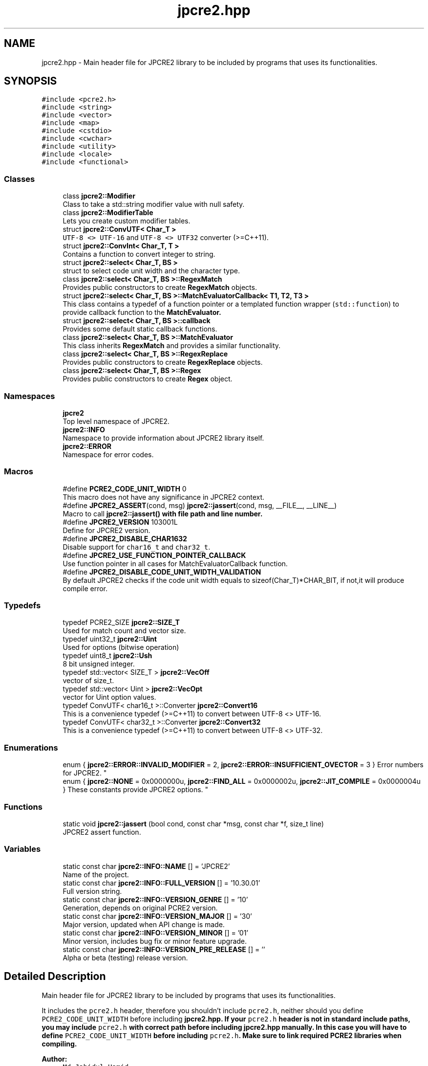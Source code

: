 .TH "jpcre2.hpp" 3 "Wed May 24 2017" "Version 10.30.01" "JPCRE2" \" -*- nroff -*-
.ad l
.nh
.SH NAME
jpcre2.hpp \- Main header file for JPCRE2 library to be included by programs that uses its functionalities\&.  

.SH SYNOPSIS
.br
.PP
\fC#include <pcre2\&.h>\fP
.br
\fC#include <string>\fP
.br
\fC#include <vector>\fP
.br
\fC#include <map>\fP
.br
\fC#include <cstdio>\fP
.br
\fC#include <cwchar>\fP
.br
\fC#include <utility>\fP
.br
\fC#include <locale>\fP
.br
\fC#include <functional>\fP
.br

.SS "Classes"

.in +1c
.ti -1c
.RI "class \fBjpcre2::Modifier\fP"
.br
.RI "Class to take a std::string modifier value with null safety\&. "
.ti -1c
.RI "class \fBjpcre2::ModifierTable\fP"
.br
.RI "Lets you create custom modifier tables\&. "
.ti -1c
.RI "struct \fBjpcre2::ConvUTF< Char_T >\fP"
.br
.RI "\fCUTF-8 <> UTF-16\fP and \fCUTF-8 <> UTF32\fP converter (>=C++11)\&. "
.ti -1c
.RI "struct \fBjpcre2::ConvInt< Char_T, T >\fP"
.br
.RI "Contains a function to convert integer to string\&. "
.ti -1c
.RI "struct \fBjpcre2::select< Char_T, BS >\fP"
.br
.RI "struct to select code unit width and the character type\&. "
.ti -1c
.RI "class \fBjpcre2::select< Char_T, BS >::RegexMatch\fP"
.br
.RI "Provides public constructors to create \fBRegexMatch\fP objects\&. "
.ti -1c
.RI "struct \fBjpcre2::select< Char_T, BS >::MatchEvaluatorCallback< T1, T2, T3 >\fP"
.br
.RI "This class contains a typedef of a function pointer or a templated function wrapper (\fCstd::function\fP) to provide callback function to the \fC\fBMatchEvaluator\fP\fP\&. "
.ti -1c
.RI "struct \fBjpcre2::select< Char_T, BS >::callback\fP"
.br
.RI "Provides some default static callback functions\&. "
.ti -1c
.RI "class \fBjpcre2::select< Char_T, BS >::MatchEvaluator\fP"
.br
.RI "This class inherits \fBRegexMatch\fP and provides a similar functionality\&. "
.ti -1c
.RI "class \fBjpcre2::select< Char_T, BS >::RegexReplace\fP"
.br
.RI "Provides public constructors to create \fBRegexReplace\fP objects\&. "
.ti -1c
.RI "class \fBjpcre2::select< Char_T, BS >::Regex\fP"
.br
.RI "Provides public constructors to create \fBRegex\fP object\&. "
.in -1c
.SS "Namespaces"

.in +1c
.ti -1c
.RI " \fBjpcre2\fP"
.br
.RI "Top level namespace of JPCRE2\&. "
.ti -1c
.RI " \fBjpcre2::INFO\fP"
.br
.RI "Namespace to provide information about JPCRE2 library itself\&. "
.ti -1c
.RI " \fBjpcre2::ERROR\fP"
.br
.RI "Namespace for error codes\&. "
.in -1c
.SS "Macros"

.in +1c
.ti -1c
.RI "#define \fBPCRE2_CODE_UNIT_WIDTH\fP   0"
.br
.RI "This macro does not have any significance in JPCRE2 context\&. "
.ti -1c
.RI "#define \fBJPCRE2_ASSERT\fP(cond,  msg)   \fBjpcre2::jassert\fP(cond, msg, __FILE__, __LINE__)"
.br
.RI "Macro to call \fC\fBjpcre2::jassert()\fP\fP with file path and line number\&. "
.ti -1c
.RI "#define \fBJPCRE2_VERSION\fP   103001L"
.br
.RI "Define for JPCRE2 version\&. "
.ti -1c
.RI "#define \fBJPCRE2_DISABLE_CHAR1632\fP"
.br
.RI "Disable support for \fCchar16_t\fP and \fCchar32_t\fP\&. "
.ti -1c
.RI "#define \fBJPCRE2_USE_FUNCTION_POINTER_CALLBACK\fP"
.br
.RI "Use function pointer in all cases for MatchEvaluatorCallback function\&. "
.ti -1c
.RI "#define \fBJPCRE2_DISABLE_CODE_UNIT_WIDTH_VALIDATION\fP"
.br
.RI "By default JPCRE2 checks if the code unit width equals to sizeof(Char_T)*CHAR_BIT, if not,it will produce compile error\&. "
.in -1c
.SS "Typedefs"

.in +1c
.ti -1c
.RI "typedef PCRE2_SIZE \fBjpcre2::SIZE_T\fP"
.br
.RI "Used for match count and vector size\&. "
.ti -1c
.RI "typedef uint32_t \fBjpcre2::Uint\fP"
.br
.RI "Used for options (bitwise operation) "
.ti -1c
.RI "typedef uint8_t \fBjpcre2::Ush\fP"
.br
.RI "8 bit unsigned integer\&. "
.ti -1c
.RI "typedef std::vector< SIZE_T > \fBjpcre2::VecOff\fP"
.br
.RI "vector of size_t\&. "
.ti -1c
.RI "typedef std::vector< Uint > \fBjpcre2::VecOpt\fP"
.br
.RI "vector for Uint option values\&. "
.ti -1c
.RI "typedef ConvUTF< char16_t >::Converter \fBjpcre2::Convert16\fP"
.br
.RI "This is a convenience typedef (>=C++11) to convert between UTF-8 <> UTF-16\&. "
.ti -1c
.RI "typedef ConvUTF< char32_t >::Converter \fBjpcre2::Convert32\fP"
.br
.RI "This is a convenience typedef (>=C++11) to convert between UTF-8 <> UTF-32\&. "
.in -1c
.SS "Enumerations"

.in +1c
.ti -1c
.RI "enum { \fBjpcre2::ERROR::INVALID_MODIFIER\fP = 2, \fBjpcre2::ERROR::INSUFFICIENT_OVECTOR\fP = 3 }
.RI "Error numbers for JPCRE2\&. ""
.br
.ti -1c
.RI "enum { \fBjpcre2::NONE\fP = 0x0000000u, \fBjpcre2::FIND_ALL\fP = 0x0000002u, \fBjpcre2::JIT_COMPILE\fP = 0x0000004u }
.RI "These constants provide JPCRE2 options\&. ""
.br
.in -1c
.SS "Functions"

.in +1c
.ti -1c
.RI "static void \fBjpcre2::jassert\fP (bool cond, const char *msg, const char *f, size_t line)"
.br
.RI "JPCRE2 assert function\&. "
.in -1c
.SS "Variables"

.in +1c
.ti -1c
.RI "static const char \fBjpcre2::INFO::NAME\fP [] = 'JPCRE2'"
.br
.RI "Name of the project\&. "
.ti -1c
.RI "static const char \fBjpcre2::INFO::FULL_VERSION\fP [] = '10\&.30\&.01'"
.br
.RI "Full version string\&. "
.ti -1c
.RI "static const char \fBjpcre2::INFO::VERSION_GENRE\fP [] = '10'"
.br
.RI "Generation, depends on original PCRE2 version\&. "
.ti -1c
.RI "static const char \fBjpcre2::INFO::VERSION_MAJOR\fP [] = '30'"
.br
.RI "Major version, updated when API change is made\&. "
.ti -1c
.RI "static const char \fBjpcre2::INFO::VERSION_MINOR\fP [] = '01'"
.br
.RI "Minor version, includes bug fix or minor feature upgrade\&. "
.ti -1c
.RI "static const char \fBjpcre2::INFO::VERSION_PRE_RELEASE\fP [] = ''"
.br
.RI "Alpha or beta (testing) release version\&. "
.in -1c
.SH "Detailed Description"
.PP 
Main header file for JPCRE2 library to be included by programs that uses its functionalities\&. 

It includes the \fCpcre2\&.h\fP header, therefore you shouldn't include \fCpcre2\&.h\fP, neither should you define \fCPCRE2_CODE_UNIT_WIDTH\fP before including \fC\fBjpcre2\&.hpp\fP\fP\&. If your \fCpcre2\&.h\fP header is not in standard include paths, you may include \fCpcre2\&.h\fP with correct path before including \fC\fBjpcre2\&.hpp\fP\fP manually\&. In this case you will have to define \fCPCRE2_CODE_UNIT_WIDTH\fP before including \fCpcre2\&.h\fP\&. Make sure to link required PCRE2 libraries when compiling\&.
.PP
\fBAuthor:\fP
.RS 4
\fCMd Jahidul Hamid\fP 
.RE
.PP

.SH "Macro Definition Documentation"
.PP 
.SS "#define JPCRE2_ASSERT(cond, msg)   \fBjpcre2::jassert\fP(cond, msg, __FILE__, __LINE__)"

.PP
Macro to call \fC\fBjpcre2::jassert()\fP\fP with file path and line number\&. When NDEBUG is defined before including this header, this macro will be defined as \fC((void)0)\fP thus eliminating this assertion\&. 
.PP
\fBParameters:\fP
.RS 4
\fIcond\fP condtion (boolean) 
.br
\fImsg\fP message 
.RE
.PP

.PP
Referenced by jpcre2::select< Char_T, BS >::Regex::replace()\&.
.SS "#define JPCRE2_DISABLE_CHAR1632"

.PP
Disable support for \fCchar16_t\fP and \fCchar32_t\fP\&. Older compiler which supposedly supports C++11 but does not have \fCstd::wstring_convert\fP will not work with \fCchar16_t\fP and \fCchar32_t\fP, in this case define this macro before including \fC\fBjpcre2\&.hpp\fP\fP to disable \fCchar16_t\fP and \fCchar32_t\fP support\&. 
.SS "#define JPCRE2_DISABLE_CODE_UNIT_WIDTH_VALIDATION"

.PP
By default JPCRE2 checks if the code unit width equals to sizeof(Char_T)*CHAR_BIT, if not,it will produce compile error\&. This check can be disabled by defining this macro\&. 
.SS "#define JPCRE2_USE_FUNCTION_POINTER_CALLBACK"

.PP
Use function pointer in all cases for MatchEvaluatorCallback function\&. By default function pointer is used for callback in MatchEvaluator when using <C++11 compiler, but for \fC>=C++11\fP compiler \fCstd::function\fP instead of function pointer is used\&. If this macro is defined before including \fBjpcre2\&.hpp\fP, function pointer will be used in all cases\&. It you are using lambda function with captures, stick with \fCstd::function\fP, on the other hand, if you are using older compilers, you might want to use function pointer instead\&.
.PP
For example, with gcc-4\&.7, \fCstd::function\fP will give compile error in C++11 mode, in such cases where full C++11 support is not available, use function pointer\&. 
.SS "#define JPCRE2_VERSION   103001L"

.PP
Define for JPCRE2 version\&. It can be used to support changes in different versions of the lib\&. 
.SS "#define PCRE2_CODE_UNIT_WIDTH   0"

.PP
This macro does not have any significance in JPCRE2 context\&. It is defined as 0 by default\&. Defining it before including \fBjpcre2\&.hpp\fP will override the default (discouraged as it will make it harder for you to detect problems), but still it will have no effect in a JPCRE2 perspective\&. Defining it with an invalid value will yield to compile error\&. 
.SH "Author"
.PP 
Generated automatically by Doxygen for JPCRE2 from the source code\&.
